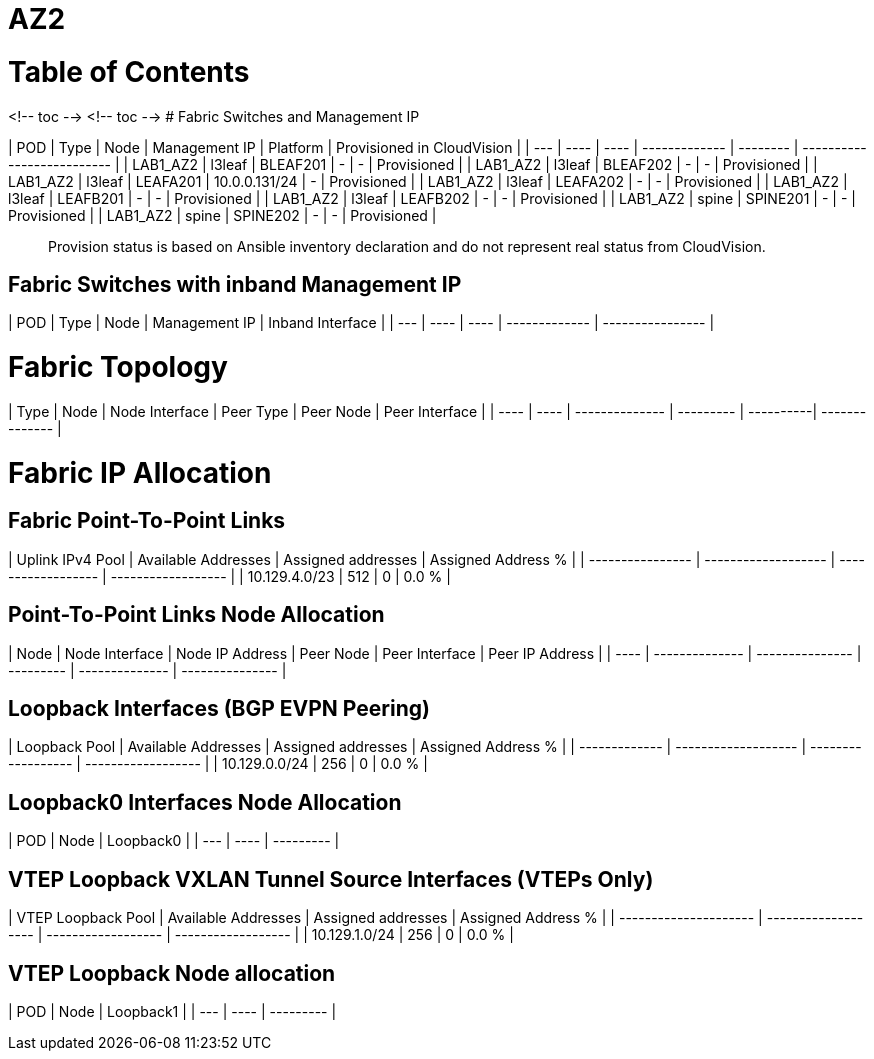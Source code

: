 # AZ2

# Table of Contents

<!-- toc -->
<!-- toc -->
# Fabric Switches and Management IP

| POD | Type | Node | Management IP | Platform | Provisioned in CloudVision |
| --- | ---- | ---- | ------------- | -------- | -------------------------- |
| LAB1_AZ2 | l3leaf | BLEAF201 | - | - | Provisioned |
| LAB1_AZ2 | l3leaf | BLEAF202 | - | - | Provisioned |
| LAB1_AZ2 | l3leaf | LEAFA201 | 10.0.0.131/24 | - | Provisioned |
| LAB1_AZ2 | l3leaf | LEAFA202 | - | - | Provisioned |
| LAB1_AZ2 | l3leaf | LEAFB201 | - | - | Provisioned |
| LAB1_AZ2 | l3leaf | LEAFB202 | - | - | Provisioned |
| LAB1_AZ2 | spine | SPINE201 | - | - | Provisioned |
| LAB1_AZ2 | spine | SPINE202 | - | - | Provisioned |

> Provision status is based on Ansible inventory declaration and do not represent real status from CloudVision.

## Fabric Switches with inband Management IP
| POD | Type | Node | Management IP | Inband Interface |
| --- | ---- | ---- | ------------- | ---------------- |

# Fabric Topology

| Type | Node | Node Interface | Peer Type | Peer Node | Peer Interface |
| ---- | ---- | -------------- | --------- | ----------| -------------- |

# Fabric IP Allocation

## Fabric Point-To-Point Links

| Uplink IPv4 Pool | Available Addresses | Assigned addresses | Assigned Address % |
| ---------------- | ------------------- | ------------------ | ------------------ |
| 10.129.4.0/23 | 512 | 0 | 0.0 % |

## Point-To-Point Links Node Allocation

| Node | Node Interface | Node IP Address | Peer Node | Peer Interface | Peer IP Address |
| ---- | -------------- | --------------- | --------- | -------------- | --------------- |

## Loopback Interfaces (BGP EVPN Peering)

| Loopback Pool | Available Addresses | Assigned addresses | Assigned Address % |
| ------------- | ------------------- | ------------------ | ------------------ |
| 10.129.0.0/24 | 256 | 0 | 0.0 % |

## Loopback0 Interfaces Node Allocation

| POD | Node | Loopback0 |
| --- | ---- | --------- |

## VTEP Loopback VXLAN Tunnel Source Interfaces (VTEPs Only)

| VTEP Loopback Pool | Available Addresses | Assigned addresses | Assigned Address % |
| --------------------- | ------------------- | ------------------ | ------------------ |
| 10.129.1.0/24 | 256 | 0 | 0.0 % |

## VTEP Loopback Node allocation

| POD | Node | Loopback1 |
| --- | ---- | --------- |
